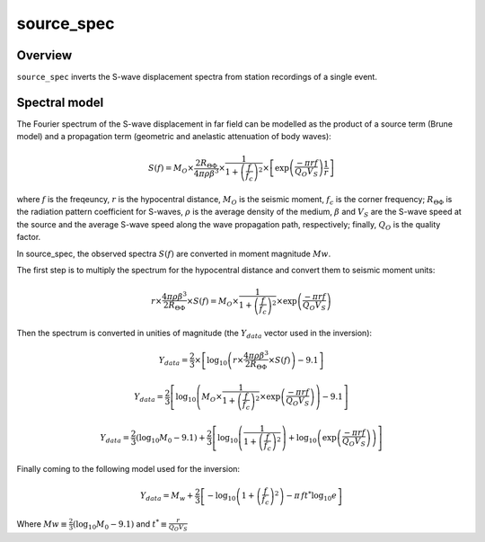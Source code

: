 .. _source_spec:

###########
source_spec
###########

Overview
========

``source_spec`` inverts the S-wave displacement spectra from
station recordings of a single event.

Spectral model
==============

The Fourier spectrum of the S-wave displacement in far field can be
modelled as the product of a source term (Brune model) and a
propagation term (geometric and anelastic attenuation of body waves):

.. math::

   S(f) = M_O \times \frac{2 R_{\Theta\Phi}}{4 \pi \rho \beta^3}
          \times
          \frac{1}{1+\left(\frac{f}{f_c}\right)^2}
          \times
          \left[ \exp \left( \frac{-\pi r f}{Q_O V_S} \right)
                 \frac{1}{r} \right]

where :math:`f` is the freqeuncy, :math:`r` is the hypocentral
distance, :math:`M_O` is the seismic moment, :math:`f_c` is the
corner frequency; :math:`R_{\Theta\Phi}` is the radiation pattern
coefficient for S-waves, :math:`\rho` is the average density of the
medium, :math:`\beta` and :math:`V_S` are the S-wave speed at the
source and the average S-wave speed along the wave propagation path,
respectively; finally, :math:`Q_O` is the quality factor.



In source_spec, the observed spectra :math:`S(f)` are converted in
moment magnitude :math:`Mw`.

The first step is to multiply the spectrum for the hypocentral distance
and convert them to seismic moment units:

.. math::

   r \times
   \frac{4 \pi \rho \beta^3}{2 R_{\Theta\Phi}} \times
   S(f) =
          M_O \times
          \frac{1}{1+\left(\frac{f}{f_c}\right)^2}
          \times
          \exp \left( \frac{-\pi r f}{Q_O V_S} \right)


Then the spectrum is converted in unities of magnitude
(the :math:`Y_{data}` vector used in the inversion):

.. math::

   Y_{data} =
            \frac{2}{3} \times
            \left[ \log_{10} \left(
                      r \times
                      \frac{4 \pi \rho \beta^3}{2 R_{\Theta\Phi}} \times
                      S(f)
                      \right) - 9.1 \right]


   Y_{data} =
            \frac{2}{3}
            \left[ \log_{10} \left(
                      M_O \times
                      \frac{1}{1+\left(\frac{f}{f_c}\right)^2}
                      \times
                      \exp \left( \frac{-\pi r f}{Q_O V_S} \right)
                      \right) - 9.1 \right]


   Y_{data} =
            \frac{2}{3} (\log_{10} M_0 - 9.1) +
            \frac{2}{3} \left[ \log_{10} \left(
                      \frac{1}{1+\left(\frac{f}{f_c}\right)^2} \right) +
                      \log_{10} \left(
                      \exp \left( \frac{-\pi r f}{Q_O V_S} \right) \right)
                      \right]


Finally coming to the following model used for the inversion:

.. math::

   Y_{data} =
            M_w +
            \frac{2}{3} \left[ - \log_{10} \left(
                      1+\left(\frac{f}{f_c}\right)^2 \right) -
                      \pi \, f t^* \log_{10} e
                      \right]

Where :math:`Mw \equiv \frac{2}{3} (\log_{10} M_0 - 9.1)`
and :math:`t^* \equiv \frac{r}{Q_O V_S}`
